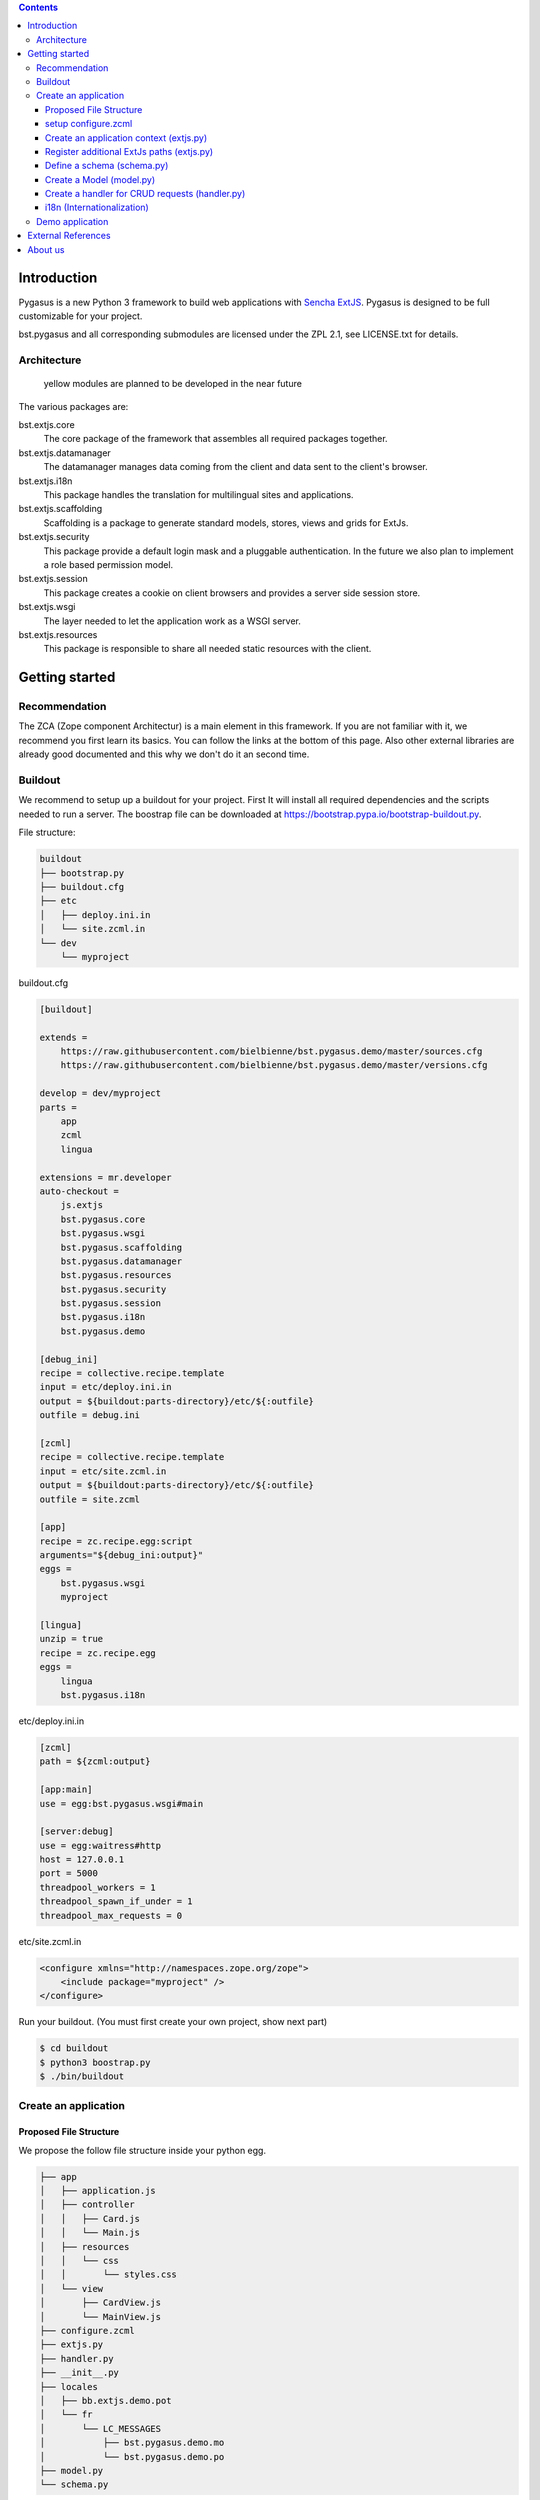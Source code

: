 .. role:: python(code)
   :language: python



.. image:: https://travis-ci.org/bielbienne/bst.pygasus.demo.svg?branch=master
    :target: https://travis-ci.org/bielbienne/bst.pygasus.demo

.. contents::

Introduction
============

Pygasus is a new Python 3 framework to build web applications with
`Sencha ExtJS <https://www.sencha.com/products/extjs/#overview>`_. Pygasus is designed to be full
customizable for your project. 

bst.pygasus and all corresponding submodules are licensed under the ZPL 2.1, see LICENSE.txt for details.

Architecture
------------

.. figure:: docs/architecture.png
   :alt: Architecture

   yellow modules are planned to be developed in the near future

The various packages are:

bst.extjs.core
    The core package of the framework that assembles all required packages together.

bst.extjs.datamanager
    The datamanager manages data coming from the client and data sent to the client's browser.

bst.extjs.i18n
    This package handles the translation for multilingual sites and applications.

bst.extjs.scaffolding
    Scaffolding is a package to generate standard models, stores, views and grids for ExtJs. 

bst.extjs.security
    This package provide a default login mask and a pluggable authentication. In the future we also plan to
    implement a role based permission model.

bst.extjs.session
    This package creates a cookie on client browsers and provides a server side session store.

bst.extjs.wsgi
    The layer needed to let the application work as a WSGI server.

bst.extjs.resources
    This package is responsible to share all needed static resources with the client.


Getting started
===============

Recommendation
--------------

The ZCA (Zope component Architectur) is a main element in this framework. If you are not familiar with it, we recommend you first learn its basics. You can follow the links at the bottom of this page. Also other external libraries are already good documented and this why we don't do it an second time.

Buildout
--------

We recommend to setup up a buildout for your project. First It will install all required dependencies and the scripts needed to run a server. The boostrap file can be downloaded at https://bootstrap.pypa.io/bootstrap-buildout.py.

File structure:

.. code::

    buildout
    ├── bootstrap.py
    ├── buildout.cfg
    ├── etc
    │   ├── deploy.ini.in
    │   └── site.zcml.in
    └── dev
        └── myproject

buildout.cfg

.. code:: ini

    [buildout]
    
    extends = 
        https://raw.githubusercontent.com/bielbienne/bst.pygasus.demo/master/sources.cfg
        https://raw.githubusercontent.com/bielbienne/bst.pygasus.demo/master/versions.cfg
    
    develop = dev/myproject  
    parts =
        app
        zcml
        lingua
    
    extensions = mr.developer
    auto-checkout =
        js.extjs
        bst.pygasus.core
        bst.pygasus.wsgi
        bst.pygasus.scaffolding
        bst.pygasus.datamanager
        bst.pygasus.resources
        bst.pygasus.security
        bst.pygasus.session
        bst.pygasus.i18n
        bst.pygasus.demo
    
    [debug_ini]
    recipe = collective.recipe.template
    input = etc/deploy.ini.in
    output = ${buildout:parts-directory}/etc/${:outfile}
    outfile = debug.ini
    
    [zcml]
    recipe = collective.recipe.template
    input = etc/site.zcml.in
    output = ${buildout:parts-directory}/etc/${:outfile}
    outfile = site.zcml
    
    [app]
    recipe = zc.recipe.egg:script
    arguments="${debug_ini:output}"
    eggs =
        bst.pygasus.wsgi
        myproject

    [lingua]
    unzip = true
    recipe = zc.recipe.egg
    eggs =
        lingua
        bst.pygasus.i18n

etc/deploy.ini.in

.. code:: ini

    [zcml]
    path = ${zcml:output}

    [app:main]
    use = egg:bst.pygasus.wsgi#main

    [server:debug]
    use = egg:waitress#http
    host = 127.0.0.1
    port = 5000
    threadpool_workers = 1
    threadpool_spawn_if_under = 1
    threadpool_max_requests = 0

etc/site.zcml.in

.. code:: xml

    <configure xmlns="http://namespaces.zope.org/zope">
        <include package="myproject" />
    </configure>

Run your buildout. (You must first create your own project, show next part)

.. code:: bash

    $ cd buildout
    $ python3 boostrap.py
    $ ./bin/buildout


Create an application
---------------------

Proposed File Structure
~~~~~~~~~~~~~~~~~~~~~~~

We propose the follow file structure inside your python egg.

.. code::

    ├── app
    │   ├── application.js
    │   ├── controller
    │   │   ├── Card.js
    │   │   └── Main.js
    │   ├── resources
    │   │   └── css
    │   │       └── styles.css
    │   └── view
    │       ├── CardView.js
    │       └── MainView.js
    ├── configure.zcml
    ├── extjs.py
    ├── handler.py
    ├── __init__.py
    ├── locales
    │   ├── bb.extjs.demo.pot
    │   └── fr
    │       └── LC_MESSAGES
    │           ├── bst.pygasus.demo.mo
    │           └── bst.pygasus.demo.po
    ├── model.py
    └── schema.py


setup configure.zcml
~~~~~~~~~~~~~~~~~~~~

.. code:: xml

    <configure xmlns="http://namespaces.zope.org/zope"
               xmlns:grok="http://namespaces.zope.org/grok"
               xmlns:i18n="http://namespaces.zope.org/i18n"
               i18n_domain="myproject">
    
        <include package="bst.pygasus.core" />
    
        <grok:grok package="." />
    
        <i18n:registerTranslations directory="locales" />
    
    </configure>


Create an application context (extjs.py)
~~~~~~~~~~~~~~~~~~~~~~~~~~~~~~~~~~~~~~~~

.. code:: python

    from fanstatic import Library
    from fanstatic import Resource
    from bst.pygasus.core import ext
        
    library = Library('demo', 'app')

    class DemoContext(ext.ApplicationContext):
    
        title = 'Demo'
        application = 'bst.pygasus.demo.Application'
        namespace = 'bst.pygasus.demo'
        resources = Resource(library, 'application.js',
                             depends=[ext.extjs_resources])


Register additional ExtJs paths (extjs.py)
~~~~~~~~~~~~~~~~~~~~~~~~~~~~~~~~~~~~~~~~~~

ExtJs need to know where additional ExtJs-Classes can be loaded. This is why each namespace used in Extjs need to be registred. In this example we regstister two namespace for 'bst.pygasus.demo.view' and 'bst.pygasus.demo.controller'. The path begins normaly with 'fanstatic', as next your library name "demo" ( :python:`Library('demo', 'app')` ) and at the end a subdirectory.

.. code:: python

    class ViewClassPathMapping(ext.ClassPathMapping):
        namespace = 'bst.pygasus.demo.view'
        path = 'fanstatic/demo/view'

    class ViewClassPathMapping(ext.ClassPathMapping):
        namespace = 'bst.pygasus.demo.contoller'
        path = 'fanstatic/demo/controller'


Define a schema (schema.py)
~~~~~~~~~~~~~~~~~~~~~~~~~~~

With this schema different ExtJs-Classes, like form, store or model are on the fly auto generated. Look at the package bst.pygasus.scaffolding for the supported types and class generation. Feel free to extend your own generation of ExtJs classes for your project. This schema will also be used to transform json to a python model or the revers.

.. code:: python

    from bst.pygasus.core import ext
        
    from zope import schema
    from zope.interface import Interface
    
    @ext.scaffolding('Card', 'Magic the Gathering')
    class ICard(Interface):
        id = schema.Id(title='ID', required=False)
    
        name = schema.TextLine(title='Name', required=True)

        costs = schema.Int(title='Costs', required=False)

        publication = schema.Date(title='Publication', required=True)


Create a Model (model.py)
~~~~~~~~~~~~~~~~~~~~~~~~~

The model is used to transfer data from server to client and back.

.. code:: python

    from bst.pygasus.core import ext
    from bst.pygasus.demo import schema
    from zope.schema.fieldproperty import FieldProperty

    class Card(ext.Model):
        ext.schema(schema.ICard)
        
        id = FieldProperty(ICard['id'])
        name = FieldProperty(ICard['name'])
        costs = FieldProperty(ICard['costs'])
        publication = FieldProperty(ICard['publication'])


Create a handler for CRUD requests (handler.py)
~~~~~~~~~~~~~~~~~~~~~~~~~~~~~~~~~~~~~~~~~~~~~~~

The handler for an definded model provide the CRUD operations. Now is up to you what ever you implement in these methods.

.. code:: python

    class CardHandler(ext.AbstractModelHandler):
        ext.adapts(model.Card, IRequest)
    
        def get(self, model, batch):
            start, limit = self.slice()
            property, direction = self.sort()
    
            return cardIndexer.search_index(start, limit, property, direction)
    
        def create(self, model, batch):
            model.id = cardIndexer.get_next_id()
            cardIndexer.extend_index(model)
    
            return [model], 1
    
        def update(self, model, batch):
            cardIndexer.update_index(model)
    
            return [model], 1
    
        def delete(self, model, batch):
            cardIndexer.reduce_index(model)
    
            return [model], 1



i18n (Internationalization)
~~~~~~~~~~~~~~~~~~~~~~~~~~~

Usual you define a domain name for each package. For do that create an instance from the MessageFactory in the __init__.py

.. code:: python

    from zope.i18nmessageid import MessageFactory

    _ = MessageFactory('bst.pygasus.demo')

Now you can use translation msg to anywhere you want a string in multiple languages.

.. code:: python

    publication = schema.Date(title=_('publication_title', default='Publication'), required=True)


If you want use translations in ExtJs the same works similar like in python. Simply write at top of the file a variable and give the domain name in the MessageFactory.

.. code:: javascript

    var _ = i18n('bst.pygasus.demo');

    Ext.define('bst.pygasus.demo.view.MainView', {
        extend: 'Ext.container.Viewport',
    
        ....

Now you can anywhere in the class translate message with the variable defined.

.. code:: javascript

    items: [{
        xtype: 'button',
        action: 'save',
        text: _('tr_save', 'Save'),
    },


You can use lingua package to crawl translation from python and extjs files and generate a .pot file with it. This application is allready installed by the buildout. After generating a .pot file you can use different kind of gettext tool to merge and build the finale .po and .mo files for each languages.

.. code:: bash

    ./bin/pot-create –d <domain> -o <filename>.pot <source>




Demo application
----------------
We have a demo application that you can easy install with a buildout file. If you are interested, please follow the instruction at `bst.pygasus.demo <https://github.com/bielbienne/bst.pygasus.demo>`_..


External References
===================

* http://zopeinterface.readthedocs.org/en/latest/
* http://zopecomponent.readthedocs.org/en/latest/
* https://www.python.org/dev/peps/pep-0333/
* https://pypi.python.org/pypi/martian
* https://pypi.python.org/pypi/zc.buildout/2.4.0
* http://grok.zope.org/documentation/tutorial/grok-poller-tutorial/adapters
* http://www.fanstatic.org/en/latest/


About us
========
We are the IT Services of Biel/Bienne, Switzerland.
http://foss.biel-bienne.ch/blog/
